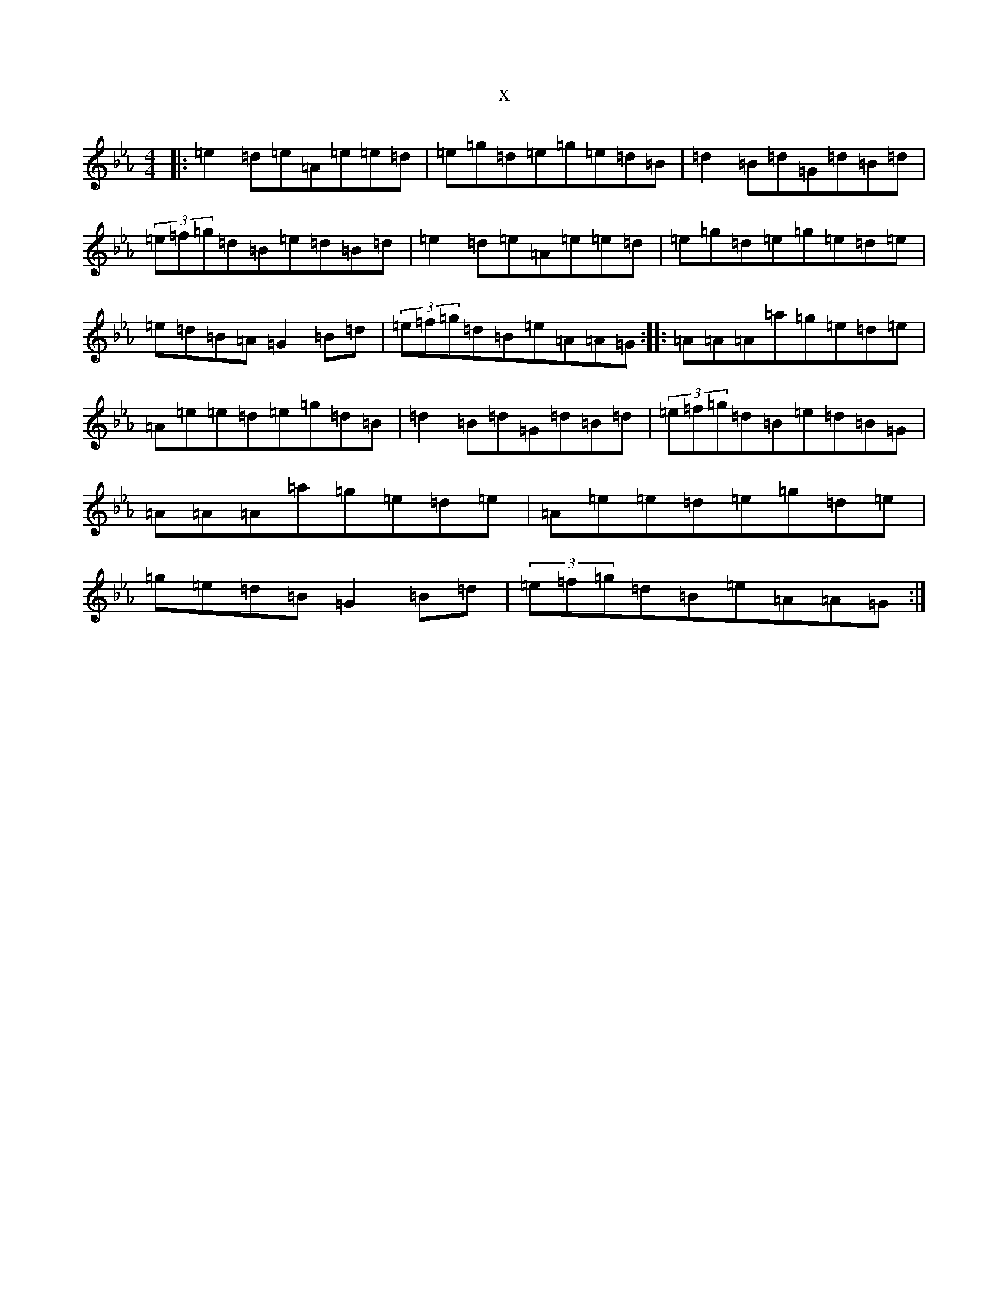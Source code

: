 X:22733
T:x
L:1/8
M:4/4
K: C minor
|:=e2=d=e=A=e=e=d|=e=g=d=e=g=e=d=B|=d2=B=d=G=d=B=d|(3=e=f=g=d=B=e=d=B=d|=e2=d=e=A=e=e=d|=e=g=d=e=g=e=d=e|=e=d=B=A=G2=B=d|(3=e=f=g=d=B=e=A=A=G:||:=A=A=A=a=g=e=d=e|=A=e=e=d=e=g=d=B|=d2=B=d=G=d=B=d|(3=e=f=g=d=B=e=d=B=G|=A=A=A=a=g=e=d=e|=A=e=e=d=e=g=d=e|=g=e=d=B=G2=B=d|(3=e=f=g=d=B=e=A=A=G:|